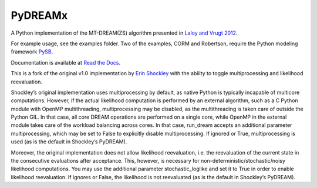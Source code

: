 PyDREAMx
--------

A Python implementation of the MT-DREAM(ZS) algorithm presented in `Laloy and Vrugt 2012 <http://faculty.sites.uci.edu/jasper/files/2016/04/72.pdf>`_.

For example usage, see the examples folder.  Two of the examples, CORM and Robertson, require the Python modeling framework `PySB <https://github.com/LoLab-VU/pysb>`_.

Documentation is available at `Read the Docs <http://pydream.readthedocs.io>`_.

This is a fork of the original v1.0 implementation by `Erin Shockley <https://github.com/LoLab-VU/PyDREAM>`_ with the ability to toggle multiprocessing and likelihood reevaluation.

Shockley’s original implementation uses multiprocessing by default, as native Python is typically incapable of multicore computations. However, if the actual likelihood computation is performed by an external algorithm, such as a C Python module with OpenMP multithreading, multiprocessing may be disabled, as the multithreading is taken care of outside the Python GIL. In that case, all core DREAM operations are performed on a single core, while OpenMP in the external module takes care of the workload balancing across cores. In that case, run_dream accepts an additional parameter multiprocessing, which may be set to False to explicitly disable multiprocessing. If ignored or True, multiprocessing is used (as is the default in Shockley’s PyDREAM).

Moreover, the original implementation does not allow likelihood reevaluation, i.e. the reevaluation of the current state in the consecutive evaluations after acceptance. This, however, is necessary for non-deterministic/stochastic/noisy likelihood computations. You may use the additional parameter stochastic_loglike and set it to True in order to enable likelihood reevaluation. If ignores or False, the likelihood is not reevaluated (as is the default in Shockley’s PyDREAM).
